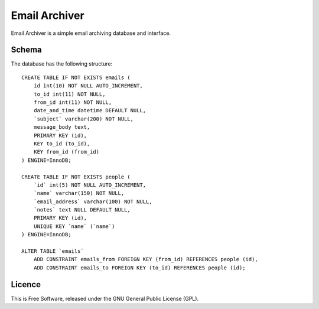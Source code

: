 ==============
Email Archiver
==============

Email Archiver is a simple email archiving database and interface.

Schema
------

The database has the following structure::

    CREATE TABLE IF NOT EXISTS emails (
        id int(10) NOT NULL AUTO_INCREMENT,
        to_id int(11) NOT NULL,
        from_id int(11) NOT NULL,
        date_and_time datetime DEFAULT NULL,
        `subject` varchar(200) NOT NULL,
        message_body text,
        PRIMARY KEY (id),
        KEY to_id (to_id),
        KEY from_id (from_id)
    ) ENGINE=InnoDB;

    CREATE TABLE IF NOT EXISTS people (
        `id` int(5) NOT NULL AUTO_INCREMENT,
        `name` varchar(150) NOT NULL,
        `email_address` varchar(100) NOT NULL,
        `notes` text NULL DEFAULT NULL,
        PRIMARY KEY (id),
        UNIQUE KEY `name` (`name`)
    ) ENGINE=InnoDB;

    ALTER TABLE `emails`
        ADD CONSTRAINT emails_from FOREIGN KEY (from_id) REFERENCES people (id),
        ADD CONSTRAINT emails_to FOREIGN KEY (to_id) REFERENCES people (id);

Licence
-------

This is Free Software, released under the GNU General Public License (GPL).
